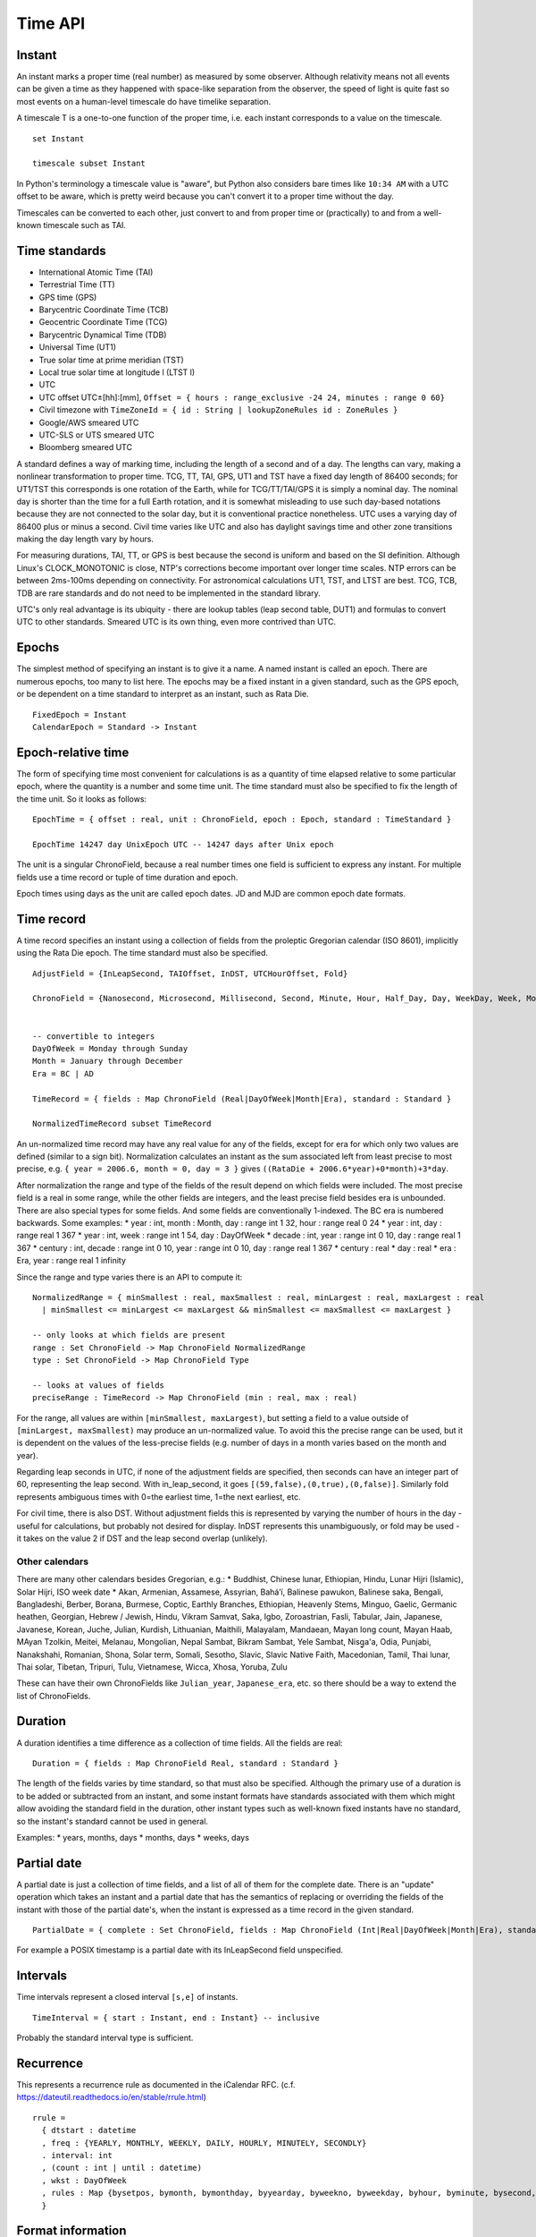 Time API
########

Instant
=======

An instant marks a proper time (real number) as measured by some observer.  Although relativity means not all events can be given a time as they happened with space-like separation from the observer, the speed of light is quite fast so most events on a human-level timescale do have timelike separation.

A timescale T is a one-to-one function of the proper time, i.e. each instant corresponds to a value on the timescale.

::

  set Instant

  timescale subset Instant

In Python's terminology a timescale value is "aware", but Python also considers bare times like ``10:34 AM`` with a UTC offset to be aware, which is pretty weird because you can't convert it to a proper time without the day.

Timescales can be converted to each other, just convert to and from proper time or (practically) to and from a well-known timescale such as TAI.

Time standards
==============

* International Atomic Time (TAI)
* Terrestrial Time (TT)
* GPS time (GPS)
* Barycentric Coordinate Time (TCB)
* Geocentric Coordinate Time (TCG)
* Barycentric Dynamical Time (TDB)
* Universal Time (UT1)
* True solar time at prime meridian (TST)
* Local true solar time at longitude l (LTST l)
* UTC
* UTC offset UTC±[hh]:[mm], ``Offset = { hours : range_exclusive -24 24, minutes : range 0 60}``
* Civil timezone with ``TimeZoneId = { id : String | lookupZoneRules id : ZoneRules }``
* Google/AWS smeared UTC
* UTC-SLS or UTS smeared UTC
* Bloomberg smeared UTC

A standard defines a way of marking time, including the length of a second and of a day. The lengths can vary, making a nonlinear transformation to proper time. TCG, TT, TAI, GPS, UT1 and TST have a fixed day length of 86400 seconds; for UT1/TST this corresponds is one rotation of the Earth, while for TCG/TT/TAI/GPS it is simply a nominal day. The nominal day is shorter than the time for a full Earth rotation, and it is somewhat misleading to use such day-based notations because they are not connected to the solar day, but it is conventional practice nonetheless. UTC uses a varying day of 86400 plus or minus a second. Civil time varies like UTC and also has daylight savings time and other zone transitions making the day length vary by hours.

For measuring durations, TAI, TT, or GPS is best because the second is uniform and based on the SI definition. Although Linux's CLOCK_MONOTONIC is close, NTP's corrections become important over longer time scales. NTP errors can be between 2ms-100ms depending on connectivity. For astronomical calculations UT1, TST, and LTST are best. TCG, TCB, TDB are rare standards and do not need to be implemented in the standard library.

UTC's only real advantage is its ubiquity - there are lookup tables (leap second table, DUT1) and formulas to convert UTC to other standards. Smeared UTC is its own thing, even more contrived than UTC.

Epochs
======

The simplest method of specifying an instant is to give it a name. A named instant is called an epoch. There are numerous epochs, too many to list here. The epochs may be a fixed instant in a given standard, such as the GPS epoch, or be dependent on a time standard to interpret as an instant, such as Rata Die.

::

  FixedEpoch = Instant
  CalendarEpoch = Standard -> Instant

Epoch-relative time
===================

The form of specifying time most convenient for calculations is as a quantity of time elapsed relative to some particular epoch, where the quantity is a number and some time unit. The time standard must also be specified to fix the length of the time unit. So it looks as follows:

::

  EpochTime = { offset : real, unit : ChronoField, epoch : Epoch, standard : TimeStandard }

  EpochTime 14247 day UnixEpoch UTC -- 14247 days after Unix epoch

The unit is a singular ChronoField, because a real number times one field is sufficient to express any instant. For multiple fields use a time record or tuple of time duration and epoch.

Epoch times using days as the unit are called epoch dates. JD and MJD are common epoch date formats.

Time record
===========

A time record specifies an instant using a collection of fields from the proleptic Gregorian calendar (ISO 8601), implicitly using the Rata Die epoch. The time standard must also be specified.

::

  AdjustField = {InLeapSecond, TAIOffset, InDST, UTCHourOffset, Fold}

  ChronoField = {Nanosecond, Microsecond, Millisecond, Second, Minute, Hour, Half_Day, Day, WeekDay, Week, Month, Quarter, Year, JulianAstroYear, BesselianAstroYear, Decade, Century, Millennium, Era} union AdjustField


  -- convertible to integers
  DayOfWeek = Monday through Sunday
  Month = January through December
  Era = BC | AD

  TimeRecord = { fields : Map ChronoField (Real|DayOfWeek|Month|Era), standard : Standard }

  NormalizedTimeRecord subset TimeRecord

An un-normalized time record may have any real value for any of the fields, except for era for which only two values are defined (similar to a sign bit). Normalization calculates an instant as the sum associated left from least precise to most precise, e.g. ``{ year = 2006.6, month = 0, day = 3 }`` gives ``((RataDie + 2006.6*year)+0*month)+3*day``.

After normalization the range and type of the fields of the result depend on which fields were included. The most precise field is a real in some range, while the other fields are integers, and the least precise field besides era is unbounded. There are also special types for some fields. And some fields are conventionally 1-indexed. The BC era is numbered backwards. Some examples:
* year : int, month : Month, day : range int 1 32, hour : range real 0 24
* year : int, day : range real 1 367
* year : int, week : range int 1 54, day : DayOfWeek
* decade : int, year : range int 0 10, day : range real 1 367
* century : int, decade : range int 0 10, year : range int 0 10, day : range real 1 367
* century : real
* day : real
* era : Era, year : range real 1 infinity

Since the range and type varies there is an API to compute it:

::

  NormalizedRange = { minSmallest : real, maxSmallest : real, minLargest : real, maxLargest : real
    | minSmallest <= minLargest <= maxLargest && minSmallest <= maxSmallest <= maxLargest }

  -- only looks at which fields are present
  range : Set ChronoField -> Map ChronoField NormalizedRange
  type : Set ChronoField -> Map ChronoField Type

  -- looks at values of fields
  preciseRange : TimeRecord -> Map ChronoField (min : real, max : real)

For the range, all values are within ``[minSmallest, maxLargest)``, but setting a field to a value outside of ``[minLargest, maxSmallest)`` may produce an un-normalized value. To avoid this the precise range can be used, but it is dependent on the values of the less-precise fields (e.g. number of days in a month varies based on the month and year).

Regarding leap seconds in UTC, if none of the adjustment fields are specified, then seconds can have an integer part of 60, representing the leap second. With in_leap_second, it goes ``[(59,false),(0,true),(0,false)]``. Similarly fold represents ambiguous times with 0=the earliest time, 1=the next earliest, etc.

For civil time, there is also DST. Without adjustment fields this is represented by varying the number of hours in the day - useful for calculations, but probably not desired for display. InDST represents this unambiguously, or fold may be used - it takes on the value 2 if DST and the leap second overlap (unlikely).

Other calendars
---------------

There are many other calendars besides Gregorian, e.g.:
* Buddhist, Chinese lunar, Ethiopian, Hindu, Lunar Hijri (Islamic), Solar Hijri, ISO week date
* Akan, Armenian, Assamese, Assyrian, Baháʼí, Balinese pawukon, Balinese saka, Bengali, Bangladeshi, Berber, Borana, Burmese, Coptic, Earthly Branches, Ethiopian,  Heavenly Stems, Minguo, Gaelic, Germanic heathen, Georgian, Hebrew / Jewish, Hindu, Vikram Samvat, Saka, Igbo, Zoroastrian, Fasli, Tabular, Jain, Japanese, Javanese, Korean, Juche, Julian, Kurdish, Lithuanian, Maithili, Malayalam, Mandaean, Mayan long count, Mayan Haab, MAyan Tzolkin, Meitei, Melanau, Mongolian, Nepal Sambat, Bikram Sambat, Yele Sambat, Nisg̱a'a, Odia, Punjabi, Nanakshahi, Romanian, Shona, Solar term, Somali, Sesotho, Slavic, Slavic Native Faith, Macedonian, Tamil, Thai lunar, Thai solar, Tibetan, Tripuri, Tulu, Vietnamese, Wicca, Xhosa, Yoruba, Zulu

These can have their own ChronoFields like ``Julian_year``, ``Japanese_era``, etc. so there should be a way to extend the list of ChronoFields.

Duration
========

A duration identifies a time difference as a collection of time fields. All the fields are real:

::

  Duration = { fields : Map ChronoField Real, standard : Standard }

The length of the fields varies by time standard, so that must also be specified. Although the primary use of a duration is to be added or subtracted from an instant, and some instant formats have standards associated with them which might allow avoiding the standard field in the duration, other instant types such as well-known fixed instants have no standard, so the instant's standard cannot be used in general.

Examples:
* years, months, days
* months, days
* weeks, days

Partial date
============

A partial date is just a collection of time fields, and a list of all of them for the complete date. There is an "update" operation which takes an instant and a partial date that has the semantics of replacing or overriding the fields of the instant with those of the partial date's, when the instant is expressed as a time record in the given standard.

::

  PartialDate = { complete : Set ChronoField, fields : Map ChronoField (Int|Real|DayOfWeek|Month|Era), standard : Standard }

For example a POSIX timestamp is a partial date with its InLeapSecond field unspecified.

Intervals
=========

Time intervals represent a closed interval ``[s,e]`` of instants.

::

  TimeInterval = { start : Instant, end : Instant} -- inclusive

Probably the standard interval type is sufficient.

Recurrence
==========

This represents a recurrence rule as documented in the iCalendar RFC. (c.f. https://dateutil.readthedocs.io/en/stable/rrule.html)

::

  rrule =
    { dtstart : datetime
    , freq : {YEARLY, MONTHLY, WEEKLY, DAILY, HOURLY, MINUTELY, SECONDLY}
    . interval: int
    , (count : int | until : datetime)
    , wkst : DayOfWeek
    , rules : Map {bysetpos, bymonth, bymonthday, byyearday, byweekno, byweekday, byhour, byminute, bysecond, byeaster} [int]
    }

Format information
==================

This is used for pretty-printing and parsing instants.

::

  DateTimeFormat =
    { printerParser : CompositePrinterParser
    , locale : Locale
    , decimalStyle : DecimalStyle
    , resolverStyle : ResolverStyle
    , resolverFields : Set ChronoField
    , standard : Standard
    }
  FormatStyle = enum { Full, Long, Medium, Short }
  ResolverStyle = enum {Strict, Smart, Lenient}
  -- strict: reject invalid values
  -- smart: day-of-month 32 is clipped to day 30 or 31
  -- lenient: month 15 is treated as being 3 months after month 12.
  SignStyle = enum {Normal, Always, Never, Not_Negative, Exceeds_Pad}
  -- Normal: -1, 2
  -- Always: -1, +2
  -- Never: 1, 2
  -- Not_Negative: exception, 2
  -- Exceeds_Pad: Normal but output the sign if the value exceeds the pad width.
  -- In lenient parsing, any sign will be accepted unless the width is fixed,
  -- with the absence of a sign treated as a positive number.
  TextStyle = enum {Full, Full_Standalone, Short, Short_Standalone, Narrow, Narrow_Standalone}
  -- standalone does not apply to English, but in other languages you have "MarchX" and "MarchY 2, 2003"

Time zones
==========

Civil time standards refer to a time zone database for the UTC offset using a time zone ID string.

A time zone is a list of transitions:

::

  ZoneOffsetTransition =
    { instant : Instant
    , offsetBefore : Offset
    , offsetAfter : Offset
    }

At the instant given the offset changes from before to after.

Most transitions follow a regular pattern, so are given by a rule:

::

  ZoneOffsetTransitionRule =
    { month : Month, dayOfMonth : i8, dow : DayOfWeek, time : LocalTime, timeEndOfDay : boolean
    , timeDefinition : TimeDefinition, standardOffset : ZoneOffset
    , offsetBefore : ZoneOffset
    , offsetAfter : ZoneOffset
    }

So overall Java uses this thing for a time zone:

::

  ZoneRules =
    { standardTransitions : [Instant]
    , standardOffsets : [ZoneOffset] | length standardOffsets = length standardTransitions + 1
    , savingsLocalTransitions : [LocalDateTime] | length savingsLocalTransitions = length wallOffsets * 2
    , wallOffsets : [ZoneOffset]
    , savingsInstantTransitions : [i64] | length savingsInstantTransitions = length wallOffsets
    , lastRules : [ZoneOffsetTransitionRule]
    }

TODO: Checkout Python zoneinfo, whatever Rust does, etc. for a better API

Libraries
=========

The JSR-310 `ThreeTen <https://www.threeten.org/>`__ library in `Java <https://docs.oracle.com/en/java/javase/16/docs/api/java.base/java/time/package-summary.html>`__ seems to have undergone the most peer review. It relies heavily on ISO 8601. Another is http://time4j.net/. For some reason these are all Java. Rust has a basic thing in `std <https://doc.rust-lang.org/std/time/index.html>`__. There is a more complete Rust library but the author is `opinionated <https://github.com/time-rs/time/issues/406#issuecomment-989753838>`__.

https://github.com/fifth-postulate/julian

OS interface
============

A few functions:
* guess civil time standard of the system (it's a guess because the system could be crazy)
* get the current system time as an instant (possible because OS's have leap second APIs to allow converting to TAI)

System time formats are generally instants, but some don't specify enough information or are durations.
